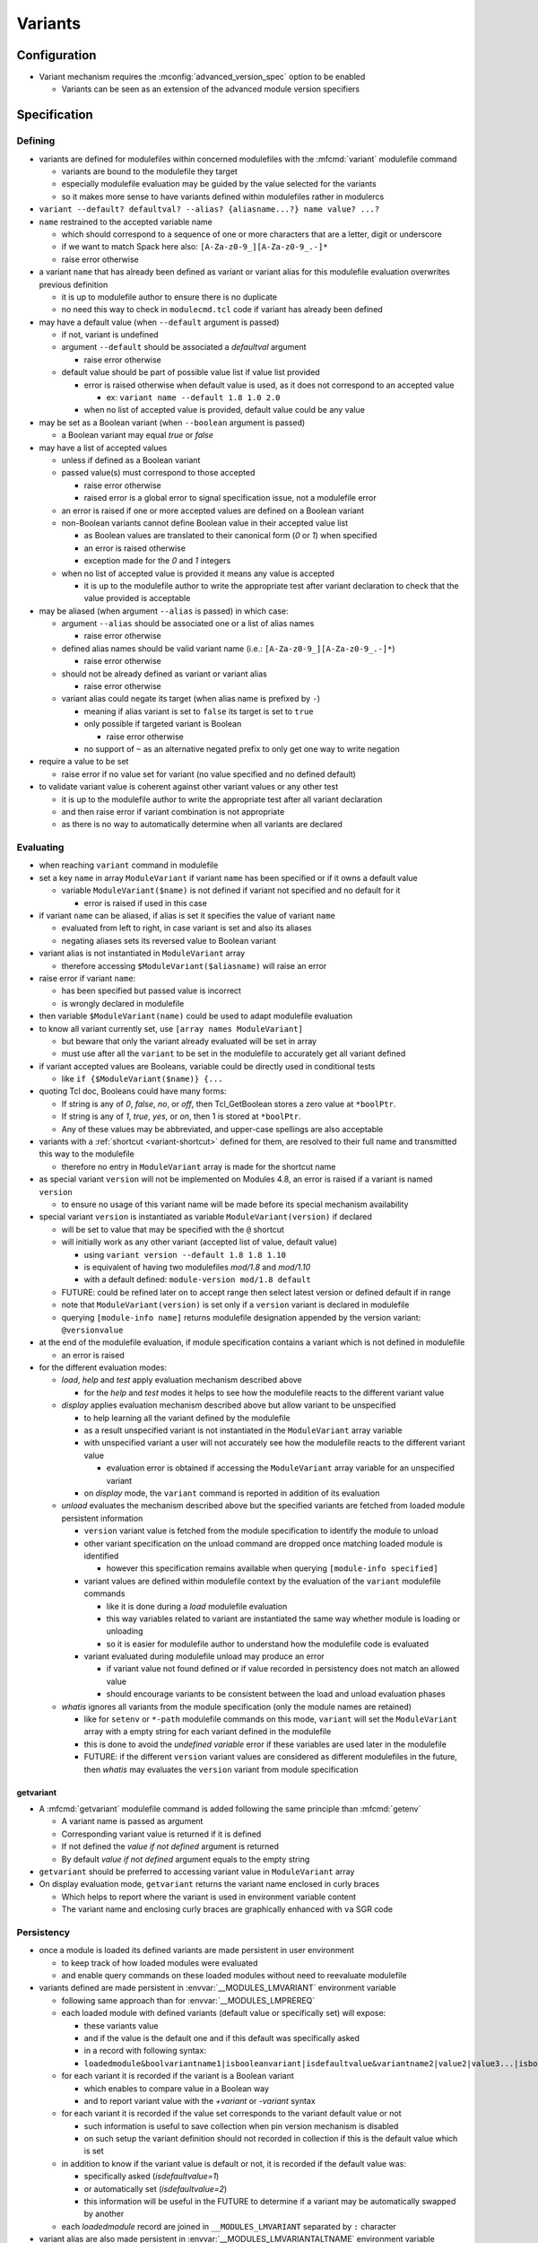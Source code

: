 .. _variants:

Variants
========

Configuration
-------------

- Variant mechanism requires the :mconfig:`advanced_version_spec` option to be enabled

  - Variants can be seen as an extension of the advanced module version specifiers


Specification
-------------

Defining
^^^^^^^^

- variants are defined for modulefiles within concerned modulefiles with the :mfcmd:`variant` modulefile command

  - variants are bound to the modulefile they target
  - especially modulefile evaluation may be guided by the value selected for the variants
  - so it makes more sense to have variants defined within modulefiles rather in modulercs

- ``variant --default? defaultval? --alias? {aliasname...?} name value? ...?``

- ``name`` restrained to the accepted variable name

  - which should correspond to a sequence of one or more characters that are a letter, digit or underscore
  - if we want to match Spack here also: ``[A-Za-z0-9_][A-Za-z0-9_.-]*``
  - raise error otherwise

- a variant ``name`` that has already been defined as variant or variant alias for this modulefile evaluation overwrites previous definition

  - it is up to modulefile author to ensure there is no duplicate
  - no need this way to check in ``modulecmd.tcl`` code if variant has already been defined

- may have a default value (when ``--default`` argument is passed)

  - if not, variant is undefined
  - argument ``--default`` should be associated a *defaultval* argument

    - raise error otherwise

  - default value should be part of possible value list if value list provided

    - error is raised otherwise when default value is used, as it does not correspond to an accepted value

      - ex: ``variant name --default 1.8 1.0 2.0``

    - when no list of accepted value is provided, default value could be any value

- may be set as a Boolean variant (when ``--boolean`` argument is passed)

  - a Boolean variant may equal *true* or *false*

- may have a list of accepted values

  - unless if defined as a Boolean variant

  - passed value(s) must correspond to those accepted

    - raise error otherwise
    - raised error is a global error to signal specification issue, not a modulefile error

  - an error is raised if one or more accepted values are defined on a Boolean variant

  - non-Boolean variants cannot define Boolean value in their accepted value list

    - as Boolean values are translated to their canonical form (*0* or *1*) when specified
    - an error is raised otherwise
    - exception made for the *0* and *1* integers

  - when no list of accepted value is provided it means any value is accepted

    - it is up to the modulefile author to write the appropriate test after variant declaration to check that the value provided is acceptable

- may be aliased (when argument ``--alias`` is passed) in which case:

  - argument ``--alias`` should be associated one or a list of alias names

    - raise error otherwise

  - defined alias names should be valid variant name (i.e.: ``[A-Za-z0-9_][A-Za-z0-9_.-]*``)

    - raise error otherwise

  - should not be already defined as variant or variant alias

    -  raise error otherwise

  - variant alias could negate its target (when alias name is prefixed by ``-``)

    - meaning if alias variant is set to ``false`` its target is set to ``true``
    - only possible if targeted variant is Boolean

      - raise error otherwise

    - no support of ``~`` as an alternative negated prefix to only get one way to write negation

- require a value to be set

  - raise error if no value set for variant (no value specified and no defined default)

- to validate variant value is coherent against other variant values or any other test

  - it is up to the modulefile author to write the appropriate test after all variant declaration
  - and then raise error if variant combination is not appropriate
  - as there is no way to automatically determine when all variants are declared


Evaluating
^^^^^^^^^^

- when reaching ``variant`` command in modulefile

- set a key ``name`` in array ``ModuleVariant`` if variant ``name`` has been specified or if it owns a default value

  - variable ``ModuleVariant($name)`` is not defined if variant not specified and no default for it

    - error is raised if used in this case

- if variant ``name`` can be aliased, if alias is set it specifies the value of variant ``name``

  - evaluated from left to right, in case variant is set and also its aliases
  - negating aliases sets its reversed value to Boolean variant

- variant alias is not instantiated in ``ModuleVariant`` array

  - therefore accessing ``$ModuleVariant($aliasname)`` will raise an error

- raise error if variant ``name``:

  - has been specified but passed value is incorrect
  - is wrongly declared in modulefile

- then variable ``$ModuleVariant(name)`` could be used to adapt modulefile evaluation

- to know all variant currently set, use ``[array names ModuleVariant]``

  - but beware that only the variant already evaluated will be set in array
  - must use after all the ``variant`` to be set in the modulefile to accurately get all variant defined

- if variant accepted values are Booleans, variable could be directly used in conditional tests

  - like ``if {$ModuleVariant($name)} {...``

- quoting Tcl doc, Booleans could have many forms:

  - If string is any of *0*, *false*, *no*, or *off*, then Tcl_GetBoolean stores a zero value at ``*boolPtr``.
  - If string is any of *1*, *true*, *yes*, or *on*, then 1 is stored at ``*boolPtr``.
  - Any of these values may be abbreviated, and upper-case spellings are also acceptable

- variants with a :ref:`shortcut <variant-shortcut>` defined for them, are resolved to their full name and transmitted this way to the modulefile

  - therefore no entry in ``ModuleVariant`` array is made for the shortcut name

- as special variant ``version`` will not be implemented on Modules 4.8, an error is raised if a variant is named ``version``

  - to ensure no usage of this variant name will be made before its special mechanism availability

- special variant ``version`` is instantiated as variable ``ModuleVariant(version)`` if declared

  - will be set to value that may be specified with the ``@`` shortcut
  - will initially work as any other variant (accepted list of value, default value)

    - using ``variant version --default 1.8 1.8 1.10``
    - is equivalent of having two modulefiles *mod/1.8* and *mod/1.10*
    - with a default defined: ``module-version mod/1.8 default``

  - FUTURE: could be refined later on to accept range then select latest version or defined default if in range
  - note that ``ModuleVariant(version)`` is set only if a ``version`` variant is declared in modulefile
  - querying ``[module-info name]`` returns modulefile designation appended by the version variant: ``@versionvalue``

- at the end of the modulefile evaluation, if module specification contains a variant which is not defined in modulefile

  - an error is raised

- for the different evaluation modes:

  - *load*, *help* and *test* apply evaluation mechanism described above

    - for the *help* and *test* modes it helps to see how the modulefile reacts to the different variant value

  - *display* applies evaluation mechanism described above but allow variant to be unspecified

    - to help learning all the variant defined by the modulefile
    - as a result unspecified variant is not instantiated in the ``ModuleVariant`` array variable
    - with unspecified variant a user will not accurately see how the modulefile reacts to the different variant value

      - evaluation error is obtained if accessing the ``ModuleVariant`` array variable for an unspecified variant

    - on *display* mode, the ``variant`` command is reported in addition of its evaluation

  - *unload* evaluates the mechanism described above but the specified variants are fetched from loaded module persistent information

    - ``version`` variant value is fetched from the module specification to identify the module to unload
    - other variant specification on the unload command are dropped once matching loaded module is identified

      - however this specification remains available when querying ``[module-info specified]``

    - variant values are defined within modulefile context by the evaluation of the ``variant`` modulefile commands

      - like it is done during a *load* modulefile evaluation
      - this way variables related to variant are instantiated the same way whether module is loading or unloading
      - so it is easier for modulefile author to understand how the modulefile code is evaluated

    - variant evaluated during modulefile unload may produce an error

      - if variant value not found defined or if value recorded in persistency does not match an allowed value
      - should encourage variants to be consistent between the load and unload evaluation phases

  - *whatis* ignores all variants from the module specification (only the module names are retained)

    - like for ``setenv`` or ``*-path`` modulefile commands on this mode, ``variant`` will set the ``ModuleVariant`` array with a empty string for each variant defined in the modulefile
    - this is done to avoid the *undefined variable* error if these variables are used later in the modulefile
    - FUTURE: if the different ``version`` variant values are considered as different modulefiles in the future, then *whatis* may evaluates the ``version`` variant from module specification

getvariant
""""""""""

- A :mfcmd:`getvariant` modulefile command is added following the same principle than :mfcmd:`getenv`

  - A variant name is passed as argument
  - Corresponding variant value is returned if it is defined
  - If not defined the *value if not defined* argument is returned
  - By default *value if not defined* argument equals to the empty string

- ``getvariant`` should be preferred to accessing variant value in ``ModuleVariant`` array

- On display evaluation mode, ``getvariant`` returns the variant name enclosed in curly braces

  - Which helps to report where the variant is used in environment variable content
  - The variant name and enclosing curly braces are graphically enhanced with ``va`` SGR code


Persistency
^^^^^^^^^^^

- once a module is loaded its defined variants are made persistent in user environment

  - to keep track of how loaded modules were evaluated
  - and enable query commands on these loaded modules without need to reevaluate modulefile

- variants defined are made persistent in :envvar:`__MODULES_LMVARIANT` environment variable

  - following same approach than for :envvar:`__MODULES_LMPREREQ`
  - each loaded module with defined variants (default value or specifically set) will expose:

    - these variants value
    - and if the value is the default one and if this default was specifically asked
    - in a record with following syntax:
    - ``loadedmodule&boolvariantname1|isbooleanvariant|isdefaultvalue&variantname2|value2|value3...|isbooleanvariant|isdefaultvalue``

  - for each variant it is recorded if the variant is a Boolean variant

    - which enables to compare value in a Boolean way
    - and to report variant value with the *+variant* or *-variant* syntax

  - for each variant it is recorded if the value set corresponds to the variant default value or not

    - such information is useful to save collection when pin version mechanism is disabled
    - on such setup the variant definition should not recorded in collection if this is the default value which is set

  - in addition to know if the variant value is default or not, it is recorded if the default value was:

    - specifically asked (*isdefaultvalue=1*)
    - or automatically set (*isdefaultvalue=2*)
    - this information will be useful in the FUTURE to determine if a variant may be automatically swapped by another

  - each *loadedmodule* record are joined in ``__MODULES_LMVARIANT`` separated by ``:`` character

- variant alias are also made persistent in :envvar:`__MODULES_LMVARIANTALTNAME` environment variable

  - each loaded module with defined variants (default value or specifically set) which could be aliased will expose their aliases in a record with following syntax

    - ``loadedmodule&variantname1|aliasname1|-aliasname2&variant2|aliasname3...``

  - each loadedmodule record are joined in ``__MODULES_LMVARIANTALTNAME`` separated by ``:`` character

- when persistency information is corrupted

  - a missing or non Boolean ``isdefaultvalue`` information means variant value is not the default
  - a missing or non Boolean ``isbooleanvariant`` information means variant is not a Boolean variant
  - a non-Boolean value set on a Boolean variant means variant equals *0*

- Boolean variants are stored in the form ``+name`` or ``-name``

  - which enables to determine this variant is of Boolean type
  - and check against query using different Boolean representations

    - like ``serial=0``, ``serial=on``, ``serial=false``, etc.

- when the special variant ``version`` is defined for a loaded module

  - the value of this variant is part of loaded module identification
  - ``@versionvalue`` is appended to the module name, for instance ``mod@1.2``
  - such identification is then recorded in persistency variables to designate loaded module (like ``LOADEDMODULES``, ``__MODULES_LMPREREQ``, ``__MODULES_LMVARIANT``, etc)
  - this way in case a modulefile allows the load of two of its versions in the user environment, it is possible to distinguish these two loaded versions (to unload one of them for instance)
  - with this identification, it is possible to distinguish a traditional module (identified by ``mod/version``) from a module using ``version`` variant (identified by ``mod@version``)
  - note that if a modulefile ``mod/1.2`` defines a ``version`` variant, it will be identified as ``mod/1.2@versionvalue``

    - so the ``version`` variant should not be defined if each version of the module has its own modulefile
    - ``version`` variant is useful if a single modulefile is used to instantiate every version of the module

  - FUTURE: when it will be possible to override the shortcut for ``version`` variant it will be important to identify version value in loaded module identification string
    with a designation that is not dependent of the selected shortcut

- loaded module identification stops at the module name and ``version`` variant (if defined)

  - other variants are not considered as part of the identification
  - as it is not foreseen useful to have the same module loaded multiple times with different variant values, unless for ``version`` variant


Specifying
^^^^^^^^^^

- following Spack spec

  - see https://github.com/spack/spack/blob/develop/lib/spack/spack/spec.py
  - or https://spack.readthedocs.io/en/latest/basic_usage.html#variants
  - this specs covers all needs to specify variant on Modules
  - Spack users are already familiar with it,
  - it copes very well with command-line typing, avoiding most problematic characters

    - that are interpreted by shells (like < or >)

  - specification for one module could

    - be almost condensed into one word *hdf5@1.8+debug*
    - or be expanded into multiple *hdf5 @1.8 +debug*

- same grammar used whatever the context

  - command-line or as argument to modulefile command (like command)

- variants are specified whether

  - as specific words (separated by " ")
  - or as suffix to module name

- change command specifications which were previously accepting list of modules

  - like *module1 module2 module3*
  - now these modules could express variants appended to their name

    - like *module1@1.8+debug module2~shared module3*

  - or these variants could be defined as words next to module name

    - like *module1@1.8 +debug module2 shared=false module3*

  - as a consequence it denies:

    - use of *+*, *~* and *=* in module names
    - and use of *-* as first character of module names

  - also a command-line argument starting with the *-* character is not anymore considered as an invalid option

    - it is considered as an element of the module specification (potential negated boolean variant)
    - unless if set prior the sub-command designation
    - or set on sub-commands that do not accept module specification as argument

  - such change requires an option to be enabled to avoid breaking compat

    - this is why to enable variant, the ``advanced_version_spec`` option has to be enabled

- a valued-variant is specified by *name=value*

  - this kind of variant cannot be directly appended to module name
  - thus it must be specified as a separate word

- a Boolean variant can be specified with its bare name prefixed by *+*, *-* or *~*

  - when directly appended to module name string (no space) only *+* and *~* are recognized

    - *-* in this case is retained as part of previous name/value

  - the negation prefix *-* is not supported on the :command:`ml` command

    - as this *-* prefix means to unload a module on this command

  - negation prefix plus Boolean variant name should not equal a command-line option short form

    - command-line option takes precedence
    - for instance the ``-t`` will always be treated as ``--terse`` and not the negation of a ``t`` variant

  - beware that the negation prefix *~* when used as a separate word may trigger the tilde resolution of the currently running shell

    - if a username matches a Boolean variant name, using the ``~name`` form on the shell command-line will leads to the resolution of the HOME directory path of user ``name``

  - module name could end with one or more *+* characters

    - it could be distinguished from a Boolean variant specification as no character should follow these trailing *+*

  - Boolean variant could also be specified using the *name=value* form

    - in which case, it should be written as a separate word
    - value could be any syntax recognized as a true or false string

      - false: *0*, *false*, *no*, or *off*
      - true: *1*, *true*, *yes*, or *on*
      - Any of these values may be abbreviated, and upper-case spellings are also acceptable.

  - when specified Boolean value is translated to its canonical form (*0* or *1*)

- variant may be specified with a shortcut if any set (see :ref:`variant-shortcut`)

  - a shortcut is appended to the module designation word or specified as separate word, combined or not with other variant

    - for instance for the ``@`` shortcut: *module@versspec+boolvar*, *module+boolvar@versspec*, *module +boolvar@versspec*

  - even if a shortcut is set, the variant could also be expressed as valued variant name

- in case variant is specified multiple times

  - lastly mentioned (read from left to right) value is retained (it overwrites previous values)

    - a *merge all passed values in list* is not the methodology retained here

      - same handling way whatever the variant properties

  - like *name=value1 name=value2*

    - or *name=value name=value*
    - or *name=value1,value2 name=value3*
    - or *name=value1 name=value2,value3*
    - or *@vers1 version=vers2*
    - or for boolean *+name~name*
    - or *~name -name*
    - or *~name name=value1 name=value2,value3*
    - or in case of variant aliases *+name~aliastoname*

  - at the specification time variant aliases are not known

    - so the full module specification has to be transmitted toward the modulefile to determine what is the value at the most right position
    - for instance *name=value1 aliasname=value2* with *aliasname* being an alias of *name*
    - specification can just be cleared from the obvious duplicates (same variant name defined multiple times on the line)

- when special characters like *?* or \* are used in variant name or value

  - they are treated literally, no wildcard meaning is applied
  - like currently done when specifying module version on command-line

    - which leads to errors as no corresponding module is found::

        $ module load loc_dv6/*
        ERROR: Unable to locate a modulefile for 'loc_dv6/*'

- when a variant is specified but it does not correspond to a variant defined in the evaluated modulefile

  - an error is raised at the end of modulefile evaluation
  - need to wait for the end of modulefile evaluation to be sure the variant is defined nowhere in modulefile code

- special variant ``version`` has to be specified with ``@`` shortcut or by its full variant name (``version=value``)

  - traditional separator character ``/`` cannot be used to specify variant version
  - if used, a modulefile named ``mod/version`` will be searched and a *module not found* error will be raised

- specification may be passed to commands to verify a given module and variant combination is loaded

  - which should be performed without evaluating modulefiles
  - like for ``is-loaded`` sub-command:

    - ``module is-loaded hdf5+parallel``
    - or ``hdf5@1.8 parallel=true``
    - or ``hdf5 -serial``
    - or ``hdf5 serial=0``

  - checks rely on the content of the ``__MODULES_LMVARIANT`` and ``__MODULES_LMVARIANTALTNAME`` variables

    - which store variants set for loaded modules and eventual variant aliases of variant set

  - with this information it is possible to compare query against what is loaded

    - a variant specified on query which is not part of the variables means a different module/variant combination

      - even if variant from query is not valid for module, which cannot be known

  - verification mechanism of a sub-command like ``is-loaded`` should be preserved

    - which means a query not mentioning a specific value for a variant should match a loaded module which specify a variant value that differs from this variant default

  - the module identification part in specification may be resolved from a symbolic version or a module alias to an actual modulefile

- the ``@loaded`` specification is translated into the name, version and variant list of corresponding loaded module

  - for instance ``mod/3.0 foo=val1`` is loaded so ``mod@loaded`` is translated into ``mod/3.0 foo=val1``
  - in case the ``@loaded`` specification is followed by variant specified, those variant specifications are ignored
  - following the above example, ``mod@loaded foo=val2`` is translated into ``mod/3.0 foo=val1``

- variant can also be specified to designate module on :mfcmd:`module-tag`, :mfcmd:`module-hide` or :mfcmd:`module-forbid` commands

  - tags may only apply when a given variant of a module is loaded
  - it may be useful to decommission a given variant of a module prior others
  - or to forbid the use of a given variant to some users

- variants specified on search context are ignored

  - search context taking a module specification as argument only look for module name and version

    - no variant evaluation occurs on such context
    - it concerns the ``avail``, ``whatis``, ``is-avail``, ``path`` and ``paths`` sub-commands

  - if variants are defined within module specification, they are not taken into account by search commands
  - for instance ``avail mod foo=var`` returns all versions of *foo* module whether they support the foo variant or not
  - FUTURE: may be revised if variants are evaluated on search context

- variant cannot be specified over the :mfcmd:`module-alias`, :mfcmd:`module-version`, :mfcmd:`module-virtual` commands

- variant passed as argument to :mfcmd:`module-info` ``alias``, ``version`` or ``symbols`` will not match anything

- ``module-info loaded`` only accepts modulefile as argument, not variant specification

  - it also only return loaded module name and version, without the variant set


Variant in requirement specification
""""""""""""""""""""""""""""""""""""

- :mfcmd:`prereq`/:mfcmd:`conflict` specification

  - could consolidate different variation set for same module on the same prereq/conflict list

    - to indicate a preferred order (if available)
    - like ``prereq netcdf -debug netcdf +debug``
    - or ``prereq netcdf var=val1 netcdf var=val2 netcdf``

  - in last example, could not currently consolidate definition into ``prereq netcdf var=val1,val2,default``

    - in case of requirement alternatives, all possibilities should be written as independent

      - like ``prereq module@vers variant=val1 module@vers variant=val2``

    - to clearly indicate a priority order to apply when for instance attempting to load these requirements
    - FUTURE: a value selection mechanism, like when selecting a module version among others, would help here

- prereq/conflict persistency

  - :envvar:`__MODULES_LMPREREQ` and :envvar:`__MODULES_LMCONFLICT` content should reflect specified variant constraint

  - it could be expressed in these variables as it is specified over the prereq/conflict modulefile commands

    - for instance ``__MODULES_LMPREREQ=hdf5/1.10&mpi@1.8 +shared variant=name&netcdf``
    - use of characters `` ``, ``+``, ``~``, ``,`` is not an issue

      - as delimiters characters in these environment variables are ``:``, ``&`` and ``|``


.. _variant-shortcut:

Variant shortcut
""""""""""""""""

- shortcuts can be set to abbreviate variant names and simplify their specification

  - a shortcut abbreviates ``name=`` into a unique character
  - when using shortcut, variant value is specified as ``<shortcut>value``
  - for instance, if the ``%`` is set as the shortcut for a ``toolchain`` variant, value ``foss21a`` is specified as ``%foss21a``

- shortcut can be set through the :mconfig:`variant_shortcut` configuration option

  - this option holds a colon separated list of shortcut definitions
  - each definition have the following form: ``variantname=shortcut_character``
  - for instance: ``toolchain=%:foo=^``

- shortcut must be:

  - a single character
  - excluding characters already used for other concerns or in module names (*-*, *+*, *~*, */*, *@*, *=*, *[a-zA-Z0-9]*)
  - when set through ``config`` sub-command or ``--with-variant-shortcut`` installation option: an error is raised when a shortcut is badly specified
  - if a badly specified shortcut ends up in modulecmd configuration, it is purely ignored

- shortcut does not apply to Boolean variants

  - as shortcuts are intended to be a prefix, they do not add benefit compared to *-*, *+* or *~* Boolean prefixes
  - however a shortcut could be defined on a boolean variant (e.g., ``%true`` or ``%0``)

- by default, when ``advanced_version_spec`` is enabled, the ``@`` character is set as a shortcut for the ``version`` variant

  - this shortcut is not referred in ``MODULES_VARIANT_SHORTCUT`` thus it cannot be unset
  - FUTURE: superseding of this ``@`` shortcut in ``MODULES_VARIANT_SHORTCUT`` may be introduced in the future

    - but currently entries in ``MODULES_VARIANT_SHORTCUT`` for ``version`` variant are ignored

- variant shortcuts could be used on the command-line or within modulefiles even if it is not recommended to use them in the latter case

  - as if user updates the ``variant_shortcut`` configuration option, it will broke underlying modulefiles using a de-configured shortcuts

- module designation in collection does not use variant shortcuts

  - when shortcut configuration is changed it should not impact collection definition


Reporting
^^^^^^^^^

- Defined variants are reported on ``list`` sub-command results

  - Reported joined to modulefile name, within curly braces
  - Each variant definition separated by a colon
  - For instance ``module/version{vr=val:+boolvr}``

- Variants are reported by default on ``list`` sub-command

  - as they qualify what exact flavor of the module is loaded
  - so it enables users to really catch what has been loaded exactly
  - They can be removed from output using the :ref:`output configuration<output-configuration>` mechanism

- Variants defined by modulefiles may be reported on ``avail`` sub-command

  - Not by default, if ``variant`` value is added to ``avail_output`` or ``avail_terse_output``
  - It requires an :ref:`extra-match-search`
  - Which in turns requires more processing time as modulefiles are evaluated
  - Having cache file available helps to reduce the I/O load caused by such process

- A specific color key is defined to highlight variants: ``va``

- Variant report depends on variant type

  - valued variant: ``variant=value``
  - boolean variant: ``+variant`` or ``-variant``
  - valued variant with shortcut set: ``<shortcut>value`` (for instance if ``%`` is a defined shortcut: ``%value``)
  - in case a shortcut is defined over a Boolean variant, Boolean report prevails over shortcut

- On ``avail``, all possible values of variant are reported

  - Values are separated from each other with ``,`` character
  - Boolean variant are reported as valued variant with ``on`` and ``off`` values reported
  - Example: ``mod/1.0{variant=val1,val2,boolvariant=on,off:%val1,val2}``
  - A ``*`` value is reported in possible value list for free-value variant

    - To indicate all values are possible
    - Loaded variant value and default variant value are also reported if any

- Variant aliases are not reported

  - to keep output tight

- Special variant ``version`` is reported right after the module name

  - with ``@`` shortcut
  - using variant highlight color if any
  - for instance: ``module@version{othervariant=value}``

- Variants are reported on the *Loading*, *Unloading* and *Switching* informational messages

  - As they qualify what exact flavor of the module is loaded, unloaded or switched
  - They are put along the module name and version designation
  - They are reported using their short form, like for ``list`` sub-command to keep output tight
  - Separated between each other by space character
  - Each variant specification is enclosed between single quotes if it contains a space character
  - The whole variant specification is enclosed between curly braces (``{}``) and separated from module name version by space character

    - Easier this way to distinguish variant specification from module name version on informational messages where multiple module designation are reported

  - These designations have to be recorded

    - prior module evaluation and based on variant specification (passed as argument) in order to be ready for any report prior the end of modulefile evaluation (in case of error for instance)
    - then refined after module evaluation with the variant accurately set in loaded environment

- Variants are also reported along module name and version in the :mconfig:`auto_handling` informational messages


Recording collection
^^^^^^^^^^^^^^^^^^^^

- The variant specification set for loaded modules has to be recorded when saving it in a collection

  - Restoring such environment should apply the variant specified on the module to load
  - Lines like the following one could now be found in collection: ``module load hdf5@1.10 +parallel``
  - Important to distinguish multiple modules specified on a single line from a module specified with variant defined

- In case the :mconfig:`collection_pin_version` configuration option is disabled variant set to their default value should not be recorded in collection

  - Following the same scheme than for module version
  - When saving collection, the *is-default-value* information stored in persistency variable (``__MODULES_LMVARIANT``) helps to know whether the value set to a variant is or not the default one
  - The save mechanism will rely on this information to exclude or not the variant specification in the generated collection output
  - Within this *is-default-value* hint, the *was-this-default-specified-by-user* sub-information is not preserved when saving collection

    - if collection is not pinned, default value is excluded whether it was specifically set by user or not


Comparing module specification including variants
^^^^^^^^^^^^^^^^^^^^^^^^^^^^^^^^^^^^^^^^^^^^^^^^^

- When a module specification has to be compared on a non-loaded or non-loading modules context

  - If this specification contains variants

    - There is no variant set on non-loaded or non-loading modules we are comparing to
    - Specified variants are ignored, match is only performed over module name and version
    - Applies especially to the search commands taking a module specification as argument

      - no variant evaluation occurs on such context
      - Namely the ``avail``, ``whatis``, ``is-avail``, ``path`` and ``paths`` sub-commands

  - If this specification does not contain variant

    - There is no variant set on non-loaded or non-loading modules we are comparing to
    - Match is performed over module name and version

- When a module specification has to be compared against loaded or loading modules

  - If this specification contains variants

    - It should be matched against the variants set on loaded or loading modules
    - No variant set for loaded or loading module means no match

  - If this specification does not contain variant

    - Loaded or loading modules match is only made on their name
    - No comparison occurs over the variants set on loaded or loading modules

- To compare variant set on loaded or loading modules

  - A ``ismodlo`` flag is added to the ``modEq`` procedure
  - With this flag it is known if ``modEq`` operates on a:

    - non-loaded or non-loading context (0),
    - loading context (1)
    - loaded context (2)

  - Variants set on loading or loaded modules will be fetched in case ``ismodlo`` is equal to 1 or 2
  - Loaded or loading modules are passed to ``modEq`` by their name/version designation

    - No change here
    - And no change required in all procedures that perform such comparison

  - Alternative names should also be tested like main module name with variants set

    - As the alternative names currently apply to module name and version only
    - Name and version could be compared on their own
    - Then variants could be compared
    - Which means all applying names are compared then if a match is found variants are compared

- Specific comparison occurs when restoring collection

  - When a collection is restored an unspecified variant for a given module to load means this variant has to be set at its default value
  - So when comparing against loaded environment, an unspecified variant in collection only matches if variant set on loaded environment is the default one
  - Collection procedures now rely on the ``modEq`` procedure

    - ``ismodlo`` flag is set to ``3`` to indicate a collection context
    - This collection context leads to also compare simplified module names (in addition to alternative names)
    - And to treat an unspecified variant on tested pattern as a default variant value

- There is no need to compare variants on following procedures

  - ``getLoadedWithClosestName``

    - Find a loaded module whose name and version is the closest to passed specification
    - Variant specified on loaded modules or on specification is ignored here

  - ``modStartNb``

    - Only used to compare module name and versions
    - Used by ``getLoadedWithClosestName`` and ``isModuleHidden``

  - ``modEqStatic``

    - Always used over non-loaded or non-loading context
    - Used by ``findModules`` and ``getModules``

  - ``getEqArrayKey``
  - ``cmdModuleSearch``
  - ``cmdModuleSwitch``
  - ``getModules``

    - Used by ``cmdModuleAvail``, ``getPathToModule``, ``isStickinessReloading``,
      ``cmdModulePaths``, ``cmdModuleSearch`` and ``cmdModuleAliases``

  - ``getPathToModule``

    - Which calls to ``getModules``
    - Used by ``cmdModulePath``, ``cmdModuleSearch``, ``cmdModuleSwitch``, ``cmdModuleLoad``,
      ``cmdModuleUnload``, ``cmdModuleTest``, ``cmdModuleHelp``, ``getAllModuleResolvedName``,
      ``is-avail``, ``getSimplifiedLoadedModuleList`` and ``cmdModuleDisplay``

  - ``getAllModuleResolvedName``

- Variant comparison is needed on following procedures

  - ``setModuleDependency``
  - ``getUnmetDependentLoadedModuleList``
  - ``getDirectDependentList``
  - ``cmdModuleLoad``
  - ``conflict``
  - ``getLoadedMatchingName``
  - ``doesModuleConflict``
  - ``getModuleTag``

    - Useful when a tag is defined only when a specific variant is set

  - ``collectModuleTag``

    - Useful when a tag is defined only when a specific variant is set

  - ``getModuleHidingLevel``

    - Useful when a module with a specific variant value set is defined hidden
    - FUTURE: if variants are reported on ``avail``, hiding a variant specific value
      would have an effect on this sub-command

  - ``isModuleHidden``

    - Useful when a module with a specific variant value set is defined hidden
    - FUTURE: if variants are reported on ``avail``, hiding a variant specific value
      would have an effect on this sub-command


Specific impact
^^^^^^^^^^^^^^^

- When loading a module with variant, if this module is already loaded but with a different variant set an error is raised

- Tags applying specifically on variants do not appear over ``avail`` result

  - As variant are not treated on ``avail`` mode
  - However if a module is loaded and tags apply to the variant selected, these tags will appear on the module designation within ``avail`` result

- Variant specification is ignored on ``avail`` and ``whatis`` sub-commands

  - If a forbidden tag applies to a specific module variant
  - If this variant is the one specified as argument to ``avail`` or ``whatis`` sub-command
  - The module will still be reported on ``avail`` or evaluated on ``whatis``

- Hiding a specific variant of a module will not hide the module from search results

  - As variant are not treated on search context like on ``avail`` sub-command

- Sticky modules can be swapped by another sticky modules if the stickiness applies to the generic module name

  - It stays true even if module has variants
  - Which means if stickiness designate module version or several versions, sticky module cannot be changed once loaded
  - Variant change cannot either occur
  - FUTURE: this may be revised to allow variant change if needs arise

- Stickiness can be defined over specific variant value, like any other tag

  - In case stickiness applies to the default value of a variant
  - When swapping sticky modules by another still matching the sticky rule
  - The variant with default value has to be explicitly specified for the swap to be allowed

    - As it cannot be guessed prior loading module that the default value of the variant will match the sticky rule
    - It applies to both sticky module swap context: ``restore`` and ``switch``

- On ``module-info tags``, currently defined tags need to get fetched when called

  - As variant specified prior ``module-info tags`` call may change the list of tags that apply
  - Especially when a variant inherits its default value as it is not specified when loading module

- ``module-info specified`` returns module name version and variants specified to designate the currently evaluating module

- ``module-info name`` only returns module name and version, variants are not part of the result

  - Variants can be fetched in the ``ModuleVariant`` array within evaluation context


Corner cases
------------

- When loading a variant which is an optional requirement for an already loaded module

  - If this optional requirement is loaded without specifying its variant value to get the default variant value
  - Currently it is not seen as an optional requirement at the load time
  - Thus dependent module is not reloaded
  - FUTURE: the *deps* evaluation mode that will be triggered prior module load may fix this current limitation

.. vim:set tabstop=2 shiftwidth=2 expandtab autoindent:
